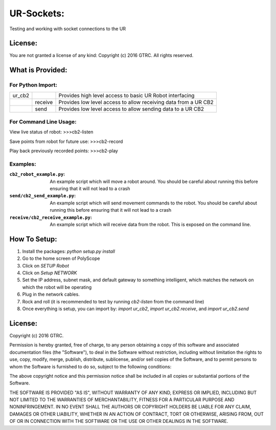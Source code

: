UR-Sockets:
===========
Testing and working with socket connections to the UR

License:
--------
You are not granted a license of any kind:
Copyright (c) 2016 GTRC. All rights reserved.

What is Provided:
-----------------

For Python Import:
..................

+--------+---------+-----------------------------------------------------------------+
| ur_cb2 |         | Provides high level access to basic UR Robot interfacing        |
+--------+---------+-----------------------------------------------------------------+
|        | receive | Provides low level access to allow receiving data from a UR CB2 |
+--------+---------+-----------------------------------------------------------------+
|        | send    |Provides low level access to allow sending data to a UR CB2      |
+--------+---------+-----------------------------------------------------------------+

For Command Line Usage:
.......................
View live status of robot:
>>>cb2-listen

Save points from robot for future use:
>>>cb2-record

Play back previously recorded points:
>>>cb2-play

Examples:
.........

:``cb2_robot_example.py``:
    An example script which will move a robot around. You should be careful
    about running this before ensuring that it will not lead to a crash
:``send/cb2_send_example.py``:
    An example script which will send movement commands to the robot. You
    should be careful about running this before ensuring that it will not
    lead to a crash
:``receive/cb2_receive_example.py``:
    An example script which will receive data from the robot. This is exposed
    on the command line.

How To Setup:
-------------
#. Install the packages: `python setup.py install`
#. Go to the home screen of PolyScope
#. Click on `SETUP Robot`
#. Click on `Setup NETWORK`
#. Set the IP address, subnet mask, and default gateway to something
   intelligent, which matches the network on which the robot will be operating
#. Plug in the network cables.
#. Rock and roll (it is recommended to test by running `cb2-listen` from the
   command line)
#. Once everything is setup, you can import by: `import ur_cb2`,
   `import ur_cb2.receive`, and `import ur_cb2.send`

License:
--------
Copyright (c) 2016 GTRC.

Permission is hereby granted, free of charge, to any person obtaining a copy
of this software and associated documentation files (the "Software"), to deal
in the Software without restriction, including without limitation the rights
to use, copy, modify, merge, publish, distribute, sublicense, and/or sell
copies of the Software, and to permit persons to whom the Software is
furnished to do so, subject to the following conditions:

The above copyright notice and this permission notice shall be included in all
copies or substantial portions of the Software.

THE SOFTWARE IS PROVIDED "AS IS", WITHOUT WARRANTY OF ANY KIND, EXPRESS OR
IMPLIED, INCLUDING BUT NOT LIMITED TO THE WARRANTIES OF MERCHANTABILITY,
FITNESS FOR A PARTICULAR PURPOSE AND NONINFRINGEMENT. IN NO EVENT SHALL THE
AUTHORS OR COPYRIGHT HOLDERS BE LIABLE FOR ANY CLAIM, DAMAGES OR OTHER
LIABILITY, WHETHER IN AN ACTION OF CONTRACT, TORT OR OTHERWISE, ARISING FROM,
OUT OF OR IN CONNECTION WITH THE SOFTWARE OR THE USE OR OTHER DEALINGS IN THE
SOFTWARE.